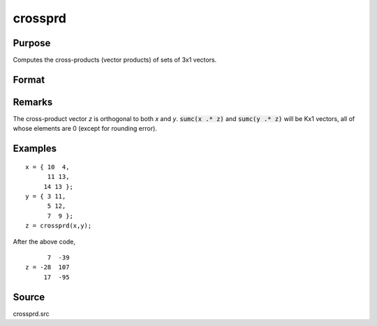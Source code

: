 
crossprd
==============================================

Purpose
----------------

Computes the cross-products (vector products) of sets of 3x1 vectors.

Format
----------------
.. function:: crossprd(x, y)

    :param x: each column is treated as a 3x1 vector.
    :type x: 3xK matrix

    :param y: each column is treated as a 3x1 vector.
    :type y: 3xK matrix

    :returns: z (*3xK matrix*), each column is the cross-product
        (sometimes called vector product) of the
        corresponding columns of *x* and *y*.

Remarks
-------

The cross-product vector *z* is orthogonal to both *x* and *y*. :code:`sumc(x .* z)`
and :code:`sumc(y .* z)` will be Kx1 vectors, all of whose elements are 0
(except for rounding error).

Examples
----------------

::

    x = { 10  4,
          11 13,
         14 13 };
    y = { 3 11,
          5 12,
          7  9 };
    z = crossprd(x,y);

After the above code,

::

          7  -39 
    z = -28  107 
         17  -95

Source
------------

crossprd.src

